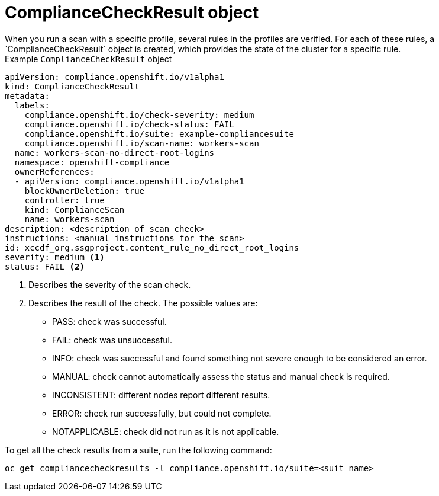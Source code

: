 // Module included in the following assemblies:
//
// * security/compliance_operator/compliance-operator-crd.adoc

:_content-type: CONCEPT
[id="compliance-check-result_{context}"]
= ComplianceCheckResult object
When you run a scan with a specific profile, several rules in the profiles are verified. For each of these rules, a `ComplianceCheckResult` object is created, which provides the state of the cluster for a specific rule.

.Example `ComplianceCheckResult` object
[source,yaml]
----
apiVersion: compliance.openshift.io/v1alpha1
kind: ComplianceCheckResult
metadata:
  labels:
    compliance.openshift.io/check-severity: medium
    compliance.openshift.io/check-status: FAIL
    compliance.openshift.io/suite: example-compliancesuite
    compliance.openshift.io/scan-name: workers-scan
  name: workers-scan-no-direct-root-logins
  namespace: openshift-compliance
  ownerReferences:
  - apiVersion: compliance.openshift.io/v1alpha1
    blockOwnerDeletion: true
    controller: true
    kind: ComplianceScan
    name: workers-scan
description: <description of scan check>
instructions: <manual instructions for the scan>
id: xccdf_org.ssgproject.content_rule_no_direct_root_logins
severity: medium <1>
status: FAIL <2>
----

<1> Describes the severity of the scan check.
<2> Describes the result of the check. The possible values are:
* PASS: check was successful.
* FAIL: check was unsuccessful.
* INFO: check was successful and found something not severe enough to be considered an error.
* MANUAL: check cannot automatically assess the status and manual check is required.
* INCONSISTENT: different nodes report different results.
* ERROR: check run successfully, but could not complete.
* NOTAPPLICABLE: check did not run as it is not applicable.

To get all the check results from a suite, run the following command:
[source,terminal]
----
oc get compliancecheckresults -l compliance.openshift.io/suite=<suit name>
----
